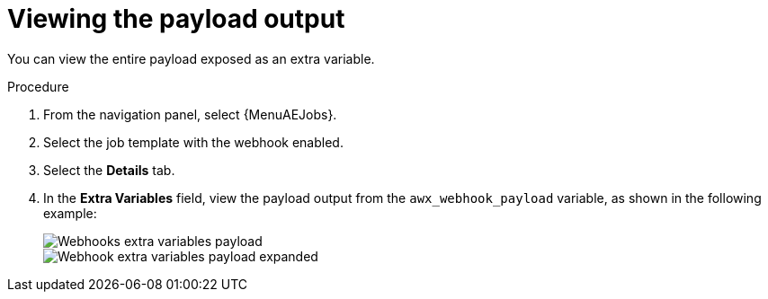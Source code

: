 :_mod-docs-content-type: PROCEDURE

[id="controller-view-payload-output"]

= Viewing the payload output

You can view the entire payload exposed as an extra variable.

.Procedure

. From the navigation panel, select {MenuAEJobs}.
. Select the job template with the webhook enabled.
. Select the *Details* tab.
. In the *Extra Variables* field, view the payload output from the `awx_webhook_payload` variable, as shown in the following example:
+
image::ug-webhooks-jobs-extra-vars-payload.png[Webhooks extra variables payload]
image::ug-webhooks-jobs-extra-vars-payload-expanded.png[Webhook extra variables payload expanded]
